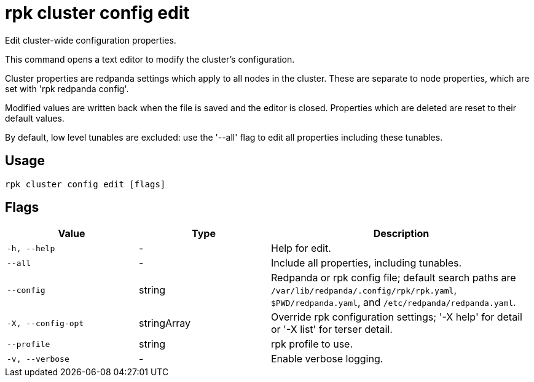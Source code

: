 = rpk cluster config edit
:description: rpk cluster config edit

Edit cluster-wide configuration properties.

This command opens a text editor to modify the cluster's configuration.

Cluster properties are redpanda settings which apply to all nodes in
the cluster.  These are separate to node properties, which are set with
'rpk redpanda config'.

Modified values are written back when the file is saved and the editor
is closed.  Properties which are deleted are reset to their default
values.

By default, low level tunables are excluded: use the '--all' flag
to edit all properties including these tunables.

== Usage

[,bash]
----
rpk cluster config edit [flags]
----

== Flags

[cols="1m,1a,2a"]
|===
|*Value* |*Type* |*Description*

|-h, --help |- |Help for edit.

|--all |- |Include all properties, including tunables.

|--config |string |Redpanda or rpk config file; default search paths are `/var/lib/redpanda/.config/rpk/rpk.yaml`, `$PWD/redpanda.yaml`, and `/etc/redpanda/redpanda.yaml`.

|-X, --config-opt |stringArray |Override rpk configuration settings; '-X help' for detail or '-X list' for terser detail.

|--profile |string |rpk profile to use.

|-v, --verbose |- |Enable verbose logging.
|===